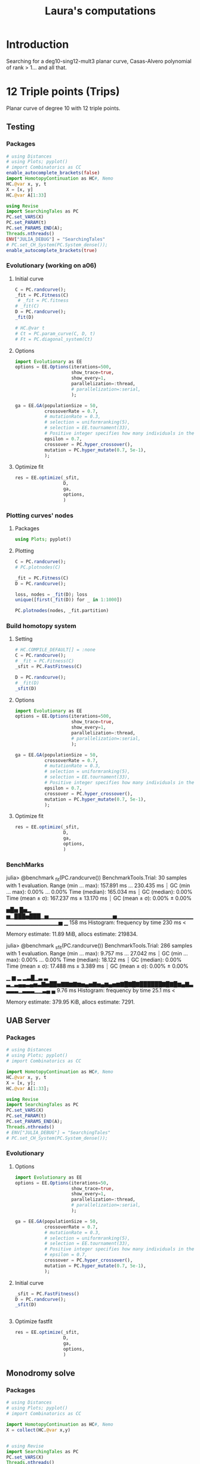 #+title: Laura's computations


* Introduction

Searching for a deg10-sing12-mult3 planar curve, Casas-Alvero polynomial of rank > 1...
and all that.

* 12 Triple points (Trips)

Planar curve of degree 10 with 12 triple points.

** Testing
*** Packages

#+begin_src julia :results output
# using Distances
# using Plots; pyplot()
# import Combinatorics as CC
enable_autocomplete_brackets(false)
import HomotopyContinuation as HC#, Nemo
HC.@var x, y, t
X = [x, y]
HC.@var A[1:33]

using Revise
import SearchingTales as PC
PC.set_VARS(X)
PC.set_PARAM(t)
PC.set_PARAMS_END(A);
Threads.nthreads()
ENV["JULIA_DEBUG"] = "SearchingTales"
# PC.set_CH_System(PC.System_dense());
enable_autocomplete_brackets(true)
#+end_src

*** Evolutionary (working on a06)
**** Initial curve
#+begin_src julia
C = PC.randcurve();
_fit = PC.Fitness(C)
 # _fit = PC.fitness
# _fit(C)
D = PC.randcurve();
_fit(D)

# HC.@var t
# Ct = PC.param_curve(C, D, t)
# Ft = PC.diagonal_system(Ct)
#+end_src

**** Options
#+begin_src julia
import Evolutionary as EE
options = EE.Options(iterations=500,
                     show_trace=true,
                     show_every=1,
                     parallelization=:thread,
                     # parallelization=:serial,
                     );

ga = EE.GA(populationSize = 50,
           crossoverRate = 0.7,
           # mutationRate = 0.3,
           # selection = uniformranking(5),
           # selection = EE.tournament(33),
           # Positive integer specifies how many individuals in the current to survive to the next generation. Floating number specifies fraction of
           epsilon = 0.7,
           crossover = PC.hyper_crossover(),
           mutation = PC.hyper_mutate(0.7, 5e-1),
           );
#+end_src

**** Optimize fit
#+begin_src julia
res = EE.optimize(_sfit,
                  D,
                  ga,
                  options,
                  )
#+end_src
*** Plotting curves' nodes
**** Packages
#+begin_src julia
using Plots; pyplot()
#+end_src
**** Plotting

#+begin_src julia
C = PC.randcurve();
# PC.plotnodes(C)

_fit = PC.Fitness(C)
D = PC.randcurve();
#+end_src

#+begin_src julia
loss, nodes = _fit(D); loss
unique([first(_fit(D)) for _ in 1:1000])
#+end_src

#+begin_src julia
PC.plotnodes(nodes, _fit.partition)
#+end_src
*** Build homotopy system
**** Setting

#+begin_src julia
# HC.COMPILE_DEFAULT[] = :none
C = PC.randcurve();
# _fit = PC.Fitness(C)
_sfit = PC.FastFitness(C)

D = PC.randcurve();
# _fit(D)
_sfit(D)
#+end_src
**** Options

#+begin_src julia
import Evolutionary as EE
options = EE.Options(iterations=500,
                     show_trace=true,
                     show_every=1,
                     parallelization=:thread,
                     # parallelization=:serial,
                     );

ga = EE.GA(populationSize = 50,
           crossoverRate = 0.7,
           # mutationRate = 0.3,
           # selection = uniformranking(5),
           # selection = EE.tournament(33),
           # Positive integer specifies how many individuals in the current to survive to the next generation. Floating number specifies fraction of
           epsilon = 0.7,
           crossover = PC.hyper_crossover(),
           mutation = PC.hyper_mutate(0.7, 5e-1),
           );
#+end_src
**** Optimize fit
#+begin_src julia
res = EE.optimize(_sfit,
                  D,
                  ga,
                  options,
                  )
#+end_src
*** BenchMarks

julia> @benchmark _fit(PC.randcurve())
BenchmarkTools.Trial: 30 samples with 1 evaluation.
 Range (min … max):  157.891 ms … 230.435 ms  ┊ GC (min … max): 0.00% … 0.00%
 Time  (median):     165.034 ms               ┊ GC (median):    0.00%
 Time  (mean ± σ):   167.237 ms ±  13.170 ms  ┊ GC (mean ± σ):  0.00% ± 0.00%

    ▅█▅ █▅▂
  ▅▁███▅███▁▅▁▁▁▁▁▁▁▁▁▁▁▁▁▁▁▁▅▁▁▁▁▁▁▁▁▁▁▁▁▁▁▁▁▁▁▁▁▁▁▁▁▁▁▁▁▁▁▁▁▅ ▁
  158 ms           Histogram: frequency by time          230 ms <

 Memory estimate: 11.89 MiB, allocs estimate: 219834.

julia> @benchmark _sfit(PC.randcurve())
BenchmarkTools.Trial: 286 samples with 1 evaluation.
 Range (min … max):   9.757 ms … 27.042 ms  ┊ GC (min … max): 0.00% … 0.00%
 Time  (median):     18.122 ms              ┊ GC (median):    0.00%
 Time  (mean ± σ):   17.488 ms ±  3.389 ms  ┊ GC (mean ± σ):  0.00% ± 0.00%

              ▁                 ▆ ▂ ▂▃█▁▃    ▃
  ▃▁▃▄▄▃▄▅▃▇▅██▅▇▇▆▇▆▅▄▅▇▅▄▆▄▅▆▇█▇█▇██████▇█▇█▆▄▇▃▃▃▃▁▃▃▃▁▁▃▄ ▄
  9.76 ms         Histogram: frequency by time        25.1 ms <

 Memory estimate: 379.95 KiB, allocs estimate: 7291.
** UAB Server
*** Packages

#+begin_src julia :results output
# using Distances
# using Plots; pyplot()
# import Combinatorics as CC

import HomotopyContinuation as HC#, Nemo
HC.@var x, y, t
X = [x, y];
HC.@var A[1:33];

using Revise
import SearchingTales as PC
PC.set_VARS(X)
PC.set_PARAM(t)
PC.set_PARAMS_END(A);
Threads.nthreads()
# ENV["JULIA_DEBUG"] = "SearchingTales"
# PC.set_CH_System(PC.System_dense());
#+end_src
*** Evolutionary
**** Options
#+begin_src julia
import Evolutionary as EE
options = EE.Options(iterations=50,
                     show_trace=true,
                     show_every=1,
                     parallelization=:thread,
                     # parallelization=:serial,
                     );

ga = EE.GA(populationSize = 50,
           crossoverRate = 0.7,
           # mutationRate = 0.3,
           # selection = uniformranking(5),
           # selection = EE.tournament(33),
           # Positive integer specifies how many individuals in the current to survive to the next generation. Floating number specifies fraction of
           # epsilon = 0.7,
           crossover = PC.hyper_crossover(),
           mutation = PC.hyper_mutate(0.7, 5e-1),
           );
#+end_src
**** Initial curve

#+begin_src julia
_sfit = PC.FastFitness()
D = PC.randcurve();
_sfit(D)


#+end_src
**** Optimize fastfit

#+begin_src julia
res = EE.optimize(_sfit,
                  D,
                  ga,
                  options,
                  )
#+end_src
** Monodromy solve
*** Packages

#+begin_src julia
# using Distances
# using Plots; pyplot()
# import Combinatorics as CC

import HomotopyContinuation as HC#, Nemo
X = collect(HC.@var x,y)


# using Revise
import SearchingTales as PC
PC.set_VARS(X)
Threads.nthreads()
# PC.set_CH_System(PC.System_dense());
#+end_src
*** Monodromy

#+begin_src julia
import SearchingTales as PC
using HomotopyContinuation
@var x,y,a,b,c
PC.set_VARS([x,y])

CC = Vector{Expression}(undef, 33)
CC .= PC.complexfy(PC.randcurve())
params = [a,b,c]
for i in 1:3 CC[11*(i-1)+rand(1:11)] = params[i] end

F = PC.diagonal_system(CC; parameters = params)
C = PC.randcurve()
# _fit = PC.Fitness(C)
#  # _fit = PC.fitness
# # _fit(C)
# D = PC.randcurve();
# _fit(D)

# HC.@var t
# Ct = PC.param_curve(C, D, t)
# Ft = PC.diagonal_system(Ct)
#+end_src

** Compute everything for each
*** Pre-
#+begin_src julia
import HomotopyContinuation as HC#, Nemo

import Evolutionary as EE
options = EE.Options(iterations=500,
                     show_trace=true,
                     show_every=1,
                     parallelization=:thread,
                     # parallelization=:serial,
                     )

using Revise
import PlanarCurves as PC

X = collect(HC.@var x,a)
PC.set_VARS(X)

#+end_src
*** Using a fix partition, triangulation
**** Init
#+begin_src julia
# using Plots; pyplot();
C = PC.randcurve(); (size(C), eltype(C))

_fit = PC.Fitness(C)
#+end_src
**** Optimization.jl
***** Init
#+begin_src julia
# Import the package and define the problem to optimize
using Optimization
# rosenbrock(u, p) = (p[1] - u[1])^2 + p[2] * (u[2] - u[1]^2)^2
# u0 = zeros(2)
# p = [1.0, 100.0]
# C = PC.randcurve()
# C = PC.curve_read("C_fit29", ".")
# PC.fitness(C)
_loss(u,p) = _fit(u)
using ModelingToolkit
f = OptimizationFunction(_loss, AutoModelingToolkit())

using Enzyme
f = OptimizationFunction(_loss, AutoEnzyme())

#+end_src

***** CMAEvolutionaStrategy
- No AutoDiff needed.
- lb, ub required.
#+begin_src julia
using OptimizationCMAEvolutionStrategy
f = OptimizationFunction(_loss)

r = 5.0
prob = Optimization.OptimizationProblem(f, C; lb = -r*ones(Float64, 66), ub = r*ones(Float64, 66))
sol = solve(prob, CMAEvolutionStrategyOpt())
#+end_src

***** OptimJL
#+begin_src julia
prob = OptimizationProblem(f, C)

# Import a solver package and solve the optimization problem
using OptimizationOptimJL
sol = solve(prob, NelderMead())


#+end_src
***** BBO
#+begin_src julia
# Define function and its derivatives.(it seems to work...)
using Enzyme
f = OptimizationFunction(_loss, AutoEnzyme())

# Import a different solver package and solve the optimization problem a different way
using OptimizationBBO
prob = OptimizationProblem(_loss, C, lb = -5.0*ones(Float64, 66), ub = 5*ones(Float64, 66))
prob = OptimizationProblem(_loss, C)
sol = solve(prob, BBO_adaptive_de_rand_1_bin_radiuslimited())
C_subopt = sol.u # Important!!
#+end_src
*** Perimeter - Ga
#+begin_src julia
# PC.empty_dict!(); individual = PC.randcurve();
# PC.empty_dict!();

C = PC.randcurve(); PC.complexfy(C)

_fit = PC.Fitness(C)
 _fit = PC.fitness
# C = PC.read_curve()

# Now curves are vectors of floats
# randnC() = randn(ComplexF64)
# randC() = rand(ComplexF64)

ga = EE.GA(populationSize = 50,
           crossoverRate = 0.7,
           # mutationRate = 0.3,
           # selection = uniformranking(5),
           # selection = EE.tournament(33),
           # Positive integer specifies how many individuals in the current to survive to the next generation. Floating number specifies fraction of
           epsilon = 0.7,
           crossover = PC.hyper_crossover(randn),
           mutation = PC.hyper_mutate(0.6, 5e-1),
           );

res = EE.optimize(_fit,
                  C,
                  ga,
                  options,
                  )


# PC.triangles(nodes, Iterators.partition(T,3))
#+end_src
*** Perimeter - CMAES
#+begin_src julia
C = PC.randcurve();
# C = PC.read_curve()
PC.fitness(C)
cmaes = EE.CMAES()

res = EE.optimize(PC.fitness,
                  C,
                  cmaes,
                  options,
                  )
#+end_src
*** Optimization.jl
**** Init
#+begin_src julia
# Import the package and define the problem to optimize
using Optimization
# rosenbrock(u, p) = (p[1] - u[1])^2 + p[2] * (u[2] - u[1]^2)^2
# u0 = zeros(2)
# p = [1.0, 100.0]
# C = PC.randcurve()
C = PC.curve_read("C_fit29", ".")
# PC.fitness(C)
_loss(u,p) = PC.fitness(u)
using ModelingToolkit
f = OptimizationFunction(_loss, AutoModelingToolkit())

using Enzyme
f = OptimizationFunction(_loss, AutoEnzyme())

#+end_src

**** CMAEvolutionaStrategy
- No AutoDiff needed.
- lb, ub required.
#+begin_src julia
using OptimizationCMAEvolutionStrategy
f = OptimizationFunction(_loss)

r = 5.0
prob = Optimization.OptimizationProblem(f, C; lb = -r*ones(Float64, 66), ub = r*ones(Float64, 66))
sol = solve(prob, CMAEvolutionStrategyOpt())
#+end_src

**** OptimJL
#+begin_src julia
prob = OptimizationProblem(f, C)

# Import a solver package and solve the optimization problem
using OptimizationOptimJL
sol = solve(prob, NelderMead())


#+end_src
**** BBO
#+begin_src julia
# Define function and its derivatives.(it seems to work...)
using Enzyme
f = OptimizationFunction(_loss, AutoEnzyme())

# Import a different solver package and solve the optimization problem a different way
using OptimizationBBO
prob = OptimizationProblem(_loss, C, lb = -5.0*ones(Float64, 66), ub = 5*ones(Float64, 66))
prob = OptimizationProblem(_loss, C)
sol = solve(prob, BBO_adaptive_de_rand_1_bin_radiuslimited())
C_subopt = sol.u # Important!!
#+end_src
*** Ploting nodes partition
#+begin_src julia
using Plots; pyplot();
C = PC.randcurve(); (size(C), eltype(C))
nnodes = PC.get_nodes(C);
M = PC.get_distances(nnodes)
TT = PC.get_partition(M)
affnodes = PC._dehomo.(nnodes);


PC.plotcurve(C; lims = [-3, 3])
PC.plotcurvemap(C; lims = [-3, 3])
#+end_src
*** Getting initial points
#+begin_src julia
C = PC.randcurve(); size(C)
curves = [PC.randcurve() for _ in 1:10];
min, i = findmin(PC.fitness, curves)

# T = PC.get_partition(nodes)

nodes = PC.HC_nodes(C);
nodes1 = PC.HC_nodes(C);
nodes2 = PC.HC_nodes(C);
[PC.intol(p, nodes2) for p in nodes1] |> all # true
[PC.intol(p, nodes1) for p in nodes2] |> all # true

T1 = PC.get_partition(nodes1)
T2 = PC.get_partition(nodes2)

g(nodes) = PC.fitness_perimeter(nodes, PC.get_partition(nodes))

g(nodes1), g(nodes2)



PC.fitness_perimeter(nodes, PC.get_partition(nodes))

f = () -> begin
    nodes = PC.HC_nodes(C)
    PC.fitness_perimeter(nodes, PC.get_partition(nodes))
end


trials = map(_ -> PC.fitness(C), 1:500);

using StatsPlots
boxplot(trials)
#+end_src

#+RESULTS:

*** IntervalRootFinding
#+begin_src julia
# using IntervalRootFinding
import IntervalRootFinding as IRF
# import IntervalArithmetic as IA

import HomotopyContinuation as HC#, Nemo

using Revise
import PlanarCurvesFullEach as PC
X = collect(HC.@var x,a)

PC.set_VARS(X)
# PC.set_CH_System(PC.System_dense());

deg = 10
ncoeff = (deg+1)*PC.N

C = PC.randcurve();
PC.fitness(C)

box(v::AbstractVector, r) = IntervalBox([(x-r)..(x+r) for x in v])
C = PC.curve_read("C_fit29", ".")

using StaticArrays
g((x, y)) = SVector(sin(x), cos(y))
X = IntervalBox(-3..3, 2)

rts = roots(g, X)

b = box(C, 50);

bounds(x) = (x.lo, x.hi)
function _fit(x)
    # any(isempty_interval.(x)) && return x
    println("Inerval fit computed")
    bd = bounds.(x)
    Low, High = first.(bd), last.(bd)
    low_fit = PC.fitness(Low)
    out = [IRF.Interval(low_fit, PC.fitness(High))]
    # println(typeof(Low))
    for (j, hi) in enumerate(High)
        _end = Array(Low)
        _end[j] = hi
        high_fit = PC.fitness(_end)
        push!(out, IRF.Interval(low_fit, high_fit))
    end
    println("Loop ok!")
    # return SVector(IRF.Interval(out1, out2))
    return SVector{length(out)}(out)
end

IRF.roots(_fit, b, Newton, 1e-5)
# IRF.roots(_fit, b, Bisection)
#+end_src

*** Benchmark HC
#+begin_src julia
using BenchmarkTools

C = PC.randcurve();
CC = PC.complexfy(C)
PC.get_multiplepoints(C)

PC.get_multiplepoints_fixparameters(CC)
PC.get_multiplepoints_buildsystem(CC)


using StatsPlots

StatsPlots.boxplot!(result::BenchmarkTools.Trial; kwargs...) = boxplot!(result.times; kwargs)
_boxplot!(result::BenchmarkTools.Trial; kwargs...) = boxplot!(result.times; kwargs)

ben = @benchmark PC.get_multiplepoints_buildsystem($(CC)); boxplot!(ben.times; label="const")
ben = @benchmark PC.get_multiplepoints_fixparameters($(CC)); boxplot!(ben.times; label="const")

ben = @benchmark PC.get_multiplepoints_buildsystem($(CC)); boxplot!(ben.times; label="build")
ben = @benchmark PC.get_multiplepoints_fixparameters($(CC)); boxplot!(ben.times; label="build")

@benchmark PC.get_multiplepoints_buildsystem(CC)
@benchmark PC.get_multiplepoints_fixparameters(CC)

# C = PC.read_curve()
# PC.fitness(C)

#+end_src
